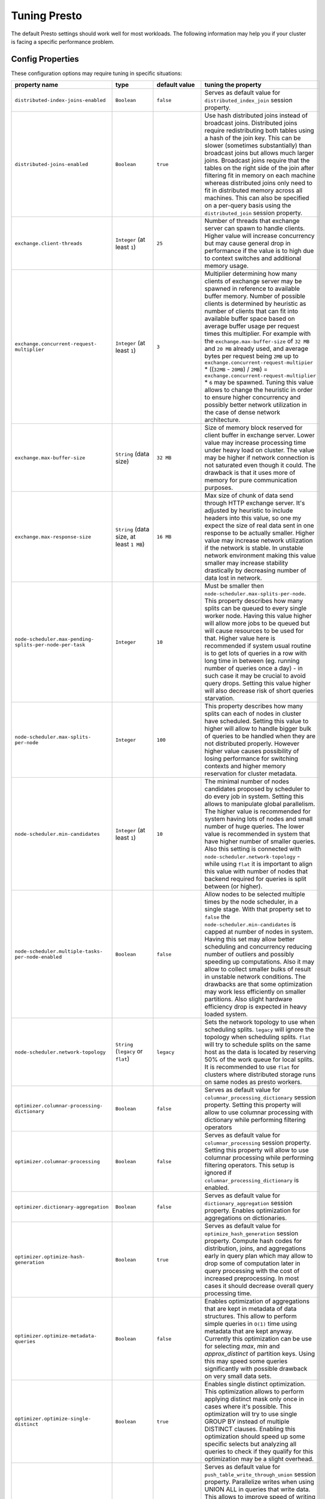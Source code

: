 =============
Tuning Presto
=============

The default Presto settings should work well for most workloads. The following
information may help you if your cluster is facing a specific performance problem.

Config Properties
-----------------

These configuration options may require tuning in specific situations:

+------------------------------------------------------------+------------------------------------------+-----------------------------------------+----------------------------------------------------+
+                       property name                        +                   type                   +              default value              +tuning the property                                 +
+============================================================+==========================================+=========================================+====================================================+
+            ``distributed-index-joins-enabled``             +               ``Boolean``                +                ``false``                +Serves as default value for                         +
+                                                            +                                          +                                         +``distributed_index_join`` session property.        +
+------------------------------------------------------------+------------------------------------------+-----------------------------------------+----------------------------------------------------+
+               ``distributed-joins-enabled``                +               ``Boolean``                +                ``true``                 +Use hash distributed joins instead of broadcast     +
+                                                            +                                          +                                         +joins. Distributed joins require redistributing     +
+                                                            +                                          +                                         +both tables using a hash of the join key. This can  +
+                                                            +                                          +                                         +be slower (sometimes substantially) than broadcast  +
+                                                            +                                          +                                         +joins but allows much larger joins. Broadcast joins +
+                                                            +                                          +                                         +require that the tables on the right side of the    +
+                                                            +                                          +                                         +join after filtering fit in memory on each machine  +
+                                                            +                                          +                                         +whereas distributed joins only need to fit in       +
+                                                            +                                          +                                         +distributed memory across all machines. This can    +
+                                                            +                                          +                                         +also be specified on a per-query basis using the    +
+                                                            +                                          +                                         +``distributed_join`` session property.              +
+------------------------------------------------------------+------------------------------------------+-----------------------------------------+----------------------------------------------------+
+                ``exchange.client-threads``                 +       ``Integer`` (at least ``1``)       +                 ``25``                  +Number of threads that exchange server can spawn to +
+                                                            +                                          +                                         +handle clients. Higher value will increase          +
+                                                            +                                          +                                         +concurrency but may cause general drop in           +
+                                                            +                                          +                                         +performance if the value is to high due to context  +
+                                                            +                                          +                                         +switches and additional memory usage.               +
+------------------------------------------------------------+------------------------------------------+-----------------------------------------+----------------------------------------------------+
+      ``exchange.concurrent-request-`` ``multiplier``       +       ``Integer`` (at least ``1``)       +                  ``3``                  +Multiplier determining how many clients of exchange +
+                                                            +                                          +                                         +server may be spawned in reference to available     +
+                                                            +                                          +                                         +buffer memory. Number of possible clients is        +
+                                                            +                                          +                                         +determined by heuristic as number of clients that   +
+                                                            +                                          +                                         +can fit into available buffer space based on        +
+                                                            +                                          +                                         +average buffer usage per request times this         +
+                                                            +                                          +                                         +multiplier. For example with the                    +
+                                                            +                                          +                                         +``exchange.max-buffer-size`` of ``32 MB`` and ``20  +
+                                                            +                                          +                                         +MB`` already used, and average bytes per request    +
+                                                            +                                          +                                         +being ``2MB`` up to                                 +
+                                                            +                                          +                                         +``exchange.concurrent-request-multipier`` *         +
+                                                            +                                          +                                         +((``32MB`` - ``20MB``) / ``2MB``) =                 +
+                                                            +                                          +                                         +``exchange.concurrent-request-multiplier`` * ``6``  +
+                                                            +                                          +                                         +may be spawned. Tuning this value allows to change  +
+                                                            +                                          +                                         +the heuristic in order to ensure higher concurrency +
+                                                            +                                          +                                         +and possibly better network utilization in the case +
+                                                            +                                          +                                         +of dense network architecture.                      +
+------------------------------------------------------------+------------------------------------------+-----------------------------------------+----------------------------------------------------+
+                ``exchange.max-buffer-size``                +          ``String`` (data size)          +                ``32 MB``                +Size of memory block reserved for client buffer in  +
+                                                            +                                          +                                         +exchange server. Lower value may increase           +
+                                                            +                                          +                                         +processing time under heavy load on cluster. The    +
+                                                            +                                          +                                         +value may be higher if network connection is not    +
+                                                            +                                          +                                         +saturated even though it could. The drawback is     +
+                                                            +                                          +                                         +that it uses more of memory for pure communication  +
+                                                            +                                          +                                         +purposes.                                           +
+------------------------------------------------------------+------------------------------------------+-----------------------------------------+----------------------------------------------------+
+               ``exchange.max-response-size``               +``String`` (data size, at least ``1 MB``) +                ``16 MB``                +Max size of chunk of data send through HTTP         +
+                                                            +                                          +                                         +exchange server. It's adjusted by heuristic to      +
+                                                            +                                          +                                         +include headers into this value, so one my expect   +
+                                                            +                                          +                                         +the size of real data sent in one response to be    +
+                                                            +                                          +                                         +actually smaller. Higher value may increase network +
+                                                            +                                          +                                         +utilization if the network is stable. In unstable   +
+                                                            +                                          +                                         +network environment making this value smaller may   +
+                                                            +                                          +                                         +increase stability drastically by decreasing number +
+                                                            +                                          +                                         +of data lost in network.                            +
+------------------------------------------------------------+------------------------------------------+-----------------------------------------+----------------------------------------------------+
+``node-scheduler.max-pending-`` ``splits-per-node-per-task``+               ``Integer``                +                 ``10``                  +Must be smaller then                                +
+                                                            +                                          +                                         +``node-scheduler.max-splits-per-node``. This        +
+                                                            +                                          +                                         +property describes how many splits can be queued to +
+                                                            +                                          +                                         +every single worker node. Having this value higher  +
+                                                            +                                          +                                         +will allow more jobs to be queued but will cause    +
+                                                            +                                          +                                         +resources to be used for that. Higher value here is +
+                                                            +                                          +                                         +recommended if system usual routine is to get lots  +
+                                                            +                                          +                                         +of queries in a row with long time in between (eg.  +
+                                                            +                                          +                                         +running number of queries once a day) - in such     +
+                                                            +                                          +                                         +case it may be crucial to avoid query drops.        +
+                                                            +                                          +                                         +Setting this value higher will also decrease risk   +
+                                                            +                                          +                                         +of short queries starvation.                        +
+------------------------------------------------------------+------------------------------------------+-----------------------------------------+----------------------------------------------------+
+        ``node-scheduler.max-splits-`` ``per-node``         +               ``Integer``                +                 ``100``                 +This property describes how many splits can each of +
+                                                            +                                          +                                         +nodes in cluster have scheduled. Setting this value +
+                                                            +                                          +                                         +to higher will allow to handle bigger bulk of       +
+                                                            +                                          +                                         +queries to be handled when they are not distributed +
+                                                            +                                          +                                         +properly. However higher value causes possibility   +
+                                                            +                                          +                                         +of losing performance for switching contexts and    +
+                                                            +                                          +                                         +higher memory reservation for cluster metadata.     +
+------------------------------------------------------------+------------------------------------------+-----------------------------------------+----------------------------------------------------+
+             ``node-scheduler.min-candidates``              +       ``Integer`` (at least ``1``)       +                 ``10``                  +The minimal number of nodes candidates proposed by  +
+                                                            +                                          +                                         +scheduler to do every job in system. Setting this   +
+                                                            +                                          +                                         +allows to manipulate global parallelism. The higher +
+                                                            +                                          +                                         +value is recommended for system having lots of      +
+                                                            +                                          +                                         +nodes and small number of huge queries. The lower   +
+                                                            +                                          +                                         +value is recommended in system that have higher     +
+                                                            +                                          +                                         +number of smaller queries. Also this setting is     +
+                                                            +                                          +                                         +connected with ``node-scheduler.network-topology``  +
+                                                            +                                          +                                         +- while using ``flat`` it is important to align     +
+                                                            +                                          +                                         +this value with number of nodes that backend        +
+                                                            +                                          +                                         +required for queries is split between (or higher).  +
+------------------------------------------------------------+------------------------------------------+-----------------------------------------+----------------------------------------------------+
+  ``node-scheduler.multiple-tasks-`` ``per-node-enabled``   +               ``Boolean``                +                ``false``                +Allow nodes to be selected multiple times by the    +
+                                                            +                                          +                                         +node scheduler, in a single stage. With that        +
+                                                            +                                          +                                         +property set to ``false`` the                       +
+                                                            +                                          +                                         +``node-scheduler.min-candidates`` is capped at      +
+                                                            +                                          +                                         +number of nodes in system. Having this set may      +
+                                                            +                                          +                                         +allow better scheduling and concurrency reducing    +
+                                                            +                                          +                                         +number of outliers and possibly speeding up         +
+                                                            +                                          +                                         +computations. Also it may allow to collect smaller  +
+                                                            +                                          +                                         +bulks of result in unstable network conditions. The +
+                                                            +                                          +                                         +drawbacks are that some optimization may work less  +
+                                                            +                                          +                                         +efficiently on smaller partitions. Also slight      +
+                                                            +                                          +                                         +hardware efficiency drop is expected in heavy       +
+                                                            +                                          +                                         +loaded system.                                      +
+------------------------------------------------------------+------------------------------------------+-----------------------------------------+----------------------------------------------------+
+            ``node-scheduler.network-topology``             +   ``String`` (``legacy`` or ``flat``)    +               ``legacy``                +Sets the network topology to use when scheduling    +
+                                                            +                                          +                                         +splits. ``legacy`` will ignore the topology when    +
+                                                            +                                          +                                         +scheduling splits. ``flat`` will try to schedule    +
+                                                            +                                          +                                         +splits on the same host as the data is located by   +
+                                                            +                                          +                                         +reserving 50% of the work queue for local splits.   +
+                                                            +                                          +                                         +It is recommended to use ``flat`` for clusters      +
+                                                            +                                          +                                         +where distributed storage runs on same nodes as     +
+                                                            +                                          +                                         +presto workers.                                     +
+------------------------------------------------------------+------------------------------------------+-----------------------------------------+----------------------------------------------------+
+     ``optimizer.columnar-processing-`` ``dictionary``      +               ``Boolean``                +                ``false``                +Serves as default value for                         +
+                                                            +                                          +                                         +``columnar_processing_dictionary`` session          +
+                                                            +                                          +                                         +property. Setting this property will allow to use   +
+                                                            +                                          +                                         +columnar processing with dictionary while           +
+                                                            +                                          +                                         +performing filtering operators                      +
+------------------------------------------------------------+------------------------------------------+-----------------------------------------+----------------------------------------------------+
+             ``optimizer.columnar-processing``              +               ``Boolean``                +                ``false``                +Serves as default value for ``columnar_processing`` +
+                                                            +                                          +                                         +session property. Setting this property will allow  +
+                                                            +                                          +                                         +to use columnar processing while performing         +
+                                                            +                                          +                                         +filtering operators. This setup is ignored if       +
+                                                            +                                          +                                         +``columnar_processing_dictionary`` is enabled.      +
+------------------------------------------------------------+------------------------------------------+-----------------------------------------+----------------------------------------------------+
+            ``optimizer.dictionary-aggregation``            +               ``Boolean``                +                ``false``                +Serves as default value for                         +
+                                                            +                                          +                                         +``dictionary_aggregation`` session property.        +
+                                                            +                                          +                                         +Enables optimization for aggregations on            +
+                                                            +                                          +                                         +dictionaries.                                       +
+------------------------------------------------------------+------------------------------------------+-----------------------------------------+----------------------------------------------------+
+        ``optimizer.optimize-hash-`` ``generation``         +               ``Boolean``                +                ``true``                 +Serves as default value for                         +
+                                                            +                                          +                                         +``optimize_hash_generation`` session property.      +
+                                                            +                                          +                                         +Compute hash codes for distribution, joins, and     +
+                                                            +                                          +                                         +aggregations early in query plan which may allow to +
+                                                            +                                          +                                         +drop some of computation later in query processing  +
+                                                            +                                          +                                         +with the cost of increased preprocessing. In most   +
+                                                            +                                          +                                         +cases it should decrease overall query processing   +
+                                                            +                                          +                                         +time.                                               +
+------------------------------------------------------------+------------------------------------------+-----------------------------------------+----------------------------------------------------+
+        ``optimizer.optimize-metadata-`` ``queries``        +               ``Boolean``                +                ``false``                +Enables optimization of aggregations that are kept  +
+                                                            +                                          +                                         +in metadata of data structures. This allow to       +
+                                                            +                                          +                                         +perform simple queries in ``O(1)`` time using       +
+                                                            +                                          +                                         +metadata that are kept anyway. Currently this       +
+                                                            +                                          +                                         +optimization can be use for selecting `max`, `min`  +
+                                                            +                                          +                                         +and `approx_distinct` of partition keys. Using this +
+                                                            +                                          +                                         +may speed some queries significantly with possible  +
+                                                            +                                          +                                         +drawback on very small data sets.                   +
+------------------------------------------------------------+------------------------------------------+-----------------------------------------+----------------------------------------------------+
+        ``optimizer.optimize-single-`` ``distinct``         +               ``Boolean``                +                ``true``                 +Enables single distinct optimization. This          +
+                                                            +                                          +                                         +optimization allows to perform applying distinct    +
+                                                            +                                          +                                         +mask only once in cases where it's possible. This   +
+                                                            +                                          +                                         +optimization will try to use single GROUP BY        +
+                                                            +                                          +                                         +instead of multiple DISTINCT clauses. Enabling this +
+                                                            +                                          +                                         +optimization should speed up some specific selects  +
+                                                            +                                          +                                         +but analyzing all queries to check if they qualify  +
+                                                            +                                          +                                         +for this optimization may be a slight overhead.     +
+------------------------------------------------------------+------------------------------------------+-----------------------------------------+----------------------------------------------------+
+     ``optimizer.push-table-write-`` ``through-union``      +               ``Boolean``                +                ``true``                 +Serves as default value for                         +
+                                                            +                                          +                                         +``push_table_write_through_union`` session          +
+                                                            +                                          +                                         +property. Parallelize writes when using UNION ALL   +
+                                                            +                                          +                                         +in queries that write data. This allows to improve  +
+                                                            +                                          +                                         +speed of writing output tables in UNION ALL clause  +
+                                                            +                                          +                                         +by making use of the fact, that UNION ALL outputs   +
+                                                            +                                          +                                         +do not require additional synchronization when      +
+                                                            +                                          +                                         +collecting results. Enabling this optimization can  +
+                                                            +                                          +                                         +improve UNION ALL speed when write speed is not yet +
+                                                            +                                          +                                         +saturated. However it's may slow down queries in    +
+                                                            +                                          +                                         +already heavy loaded system.                        +
+------------------------------------------------------------+------------------------------------------+-----------------------------------------+----------------------------------------------------+
+      ``optimizer.use-intermediate-`` ``aggregations``      +               ``Boolean``                +                ``false``                +Serves as default value for                         +
+                                                            +                                          +                                         +``task_intermediate_aggregation`` session property. +
+                                                            +                                          +                                         +Setting this property allows to reduce amount of    +
+                                                            +                                          +                                         +data sent over the network for grouped aggregation  +
+                                                            +                                          +                                         +queries. This has side effect of possibly lower     +
+                                                            +                                          +                                         +parallelism as well as bigger chunks of data to     +
+                                                            +                                          +                                         +perform. Also some grouping functions may have      +
+                                                            +                                          +                                         +higher overall time when splitting aggregation      +
+                                                            +                                          +                                         +between nodes.                                      +
+------------------------------------------------------------+------------------------------------------+-----------------------------------------+----------------------------------------------------+
+                 ``query.execution-policy``                 +``String`` (``all-at-once`` or ``phased``)+             ``all-at-once``             +Serves as default value for ``execution_policy``    +
+                                                            +                                          +                                         +session property. Setting this value to ``phased``  +
+                                                            +                                          +                                         +will allow query scheduler to split a single query  +
+                                                            +                                          +                                         +execution between different time slots. This will   +
+                                                            +                                          +                                         +allow to switch context more often and possibly     +
+                                                            +                                          +                                         +stage the partially executed query in order to      +
+                                                            +                                          +                                         +increase robustness. Average time of executing      +
+                                                            +                                          +                                         +query may slightly increase after setting this to   +
+                                                            +                                          +                                         +``phased`` due to context switching and more        +
+                                                            +                                          +                                         +complex scheduling algorithm but drop in variation  +
+                                                            +                                          +                                         +of query execution time is expected.                +
+------------------------------------------------------------+------------------------------------------+-----------------------------------------+----------------------------------------------------+
+             ``query.initial-hash-partitions``              +               ``Integer``                +                  ``8``                  +Serves as default value for                         +
+                                                            +                                          +                                         +``hash_partition_count`` session property. This     +
+                                                            +                                          +                                         +value is used to determine how many nodes may share +
+                                                            +                                          +                                         +the same query when partitioning system is set to   +
+                                                            +                                          +                                         +``FIXED``. Manipulating this value will allow to    +
+                                                            +                                          +                                         +distribute work between nodes properly. Value lower +
+                                                            +                                          +                                         +then number of presto nodes may lower the           +
+                                                            +                                          +                                         +utilization of cluster in low traffic environment.  +
+                                                            +                                          +                                         +Setting the number to to high value will cause      +
+                                                            +                                          +                                         +assigning multiple partitions of same query to one  +
+                                                            +                                          +                                         +node or ignoring the setting - in some              +
+                                                            +                                          +                                         +configurations the value is internally capped at    +
+                                                            +                                          +                                         +number of available worker nodes.                   +
+------------------------------------------------------------+------------------------------------------+-----------------------------------------+----------------------------------------------------+
+             ``query.low-memory-killer.delay``              +  ``String`` (duration, at least ``5s``)  +                 ``5 m``                 +Delay between cluster running low on memory and     +
+                                                            +                                          +                                         +invoking killer. When this value is low, there will +
+                                                            +                                          +                                         +be instant reaction for running out of memory on    +
+                                                            +                                          +                                         +cluster. This may cause more queries to fail fast   +
+                                                            +                                          +                                         +but it will be less often that query will fail in   +
+                                                            +                                          +                                         +unexpected way.                                     +
+------------------------------------------------------------+------------------------------------------+-----------------------------------------+----------------------------------------------------+
+            ``query.low-memory-killer.enabled``             +               ``Boolean``                +                ``false``                +This property controls if there should be killer of +
+                                                            +                                          +                                         +query triggered when cluster is running out of      +
+                                                            +                                          +                                         +memory. The strategy of the killer is to drop       +
+                                                            +                                          +                                         +largest queries first so enabling this option may   +
+                                                            +                                          +                                         +cause problem with executing large queries in       +
+                                                            +                                          +                                         +highly loaded cluster but should increase stability +
+                                                            +                                          +                                         +of smaller queries.                                 +
+------------------------------------------------------------+------------------------------------------+-----------------------------------------+----------------------------------------------------+
+         ``query.manager-executor-`` ``pool-size``          +       ``Integer`` (at least ``1``)       +                  ``5``                  +Size of thread pool used for garbage collecting     +
+                                                            +                                          +                                         +after queries. Threads from this pool are used to   +
+                                                            +                                          +                                         +free resources from canceled queries, enforcing     +
+                                                            +                                          +                                         +memory limits, queries timeouts etc. Higher number  +
+                                                            +                                          +                                         +of threads will allow to manage memory more         +
+                                                            +                                          +                                         +efficiently, so it may be increased to avoid out of +
+                                                            +                                          +                                         +memory exceptions in some scenarios. On the other   +
+                                                            +                                          +                                         +hand higher value here may increase CPU usage for   +
+                                                            +                                          +                                         +garbage collecting and use additional constant      +
+                                                            +                                          +                                         +memory even if there is nothing to do for all of    +
+                                                            +                                          +                                         +the threads.                                        +
+------------------------------------------------------------+------------------------------------------+-----------------------------------------+----------------------------------------------------+
+                     ``query.max-age``                      +          ``String`` (duration)           +                ``15 m``                 +This property describes time after which the query  +
+                                                            +                                          +                                         +metadata may be removed from server. If value is    +
+                                                            +                                          +                                         +low, it's possible that client will not be able to  +
+                                                            +                                          +                                         +receive information about query completion. The     +
+                                                            +                                          +                                         +value describes minimum time that must pass to      +
+                                                            +                                          +                                         +remove query (after it's considered completed) but  +
+                                                            +                                          +                                         +if there is space available in history queue the    +
+                                                            +                                          +                                         +query data will be kept longer. The size of history +
+                                                            +                                          +                                         +queue is defined by ``query.max-history`` property  +
+                                                            +                                          +                                         +(``100`` by default).                               +
+------------------------------------------------------------+------------------------------------------+-----------------------------------------+----------------------------------------------------+
+              ``query.max-concurrent-queries``              +       ``Integer`` (at least ``1``)       +                ``1000``                 +**Deprecated** Describes how many queries be        +
+                                                            +                                          +                                         +processed simultaneously in single cluster node. It +
+                                                            +                                          +                                         +shouldn't be used in new configuration, the         +
+                                                            +                                          +                                         +``query.queue-config-file`` can be used instead.    +
+------------------------------------------------------------+------------------------------------------+-----------------------------------------+----------------------------------------------------+
+               ``query.max-memory-per-node``                +          ``String`` (data size)          +                ``1 GB``                 +The purpose of that is same as of                   +
+                                                            +                                          +                                         +``query.max-memory`` but the memory is not counted  +
+                                                            +                                          +                                         +cluster-wise but node-wise instead.                 +
+------------------------------------------------------------+------------------------------------------+-----------------------------------------+----------------------------------------------------+
+                    ``query.max-memory``                    +          ``String`` (data size)          +                ``20 GB``                +Serves as default value for ``query_max_memory``    +
+                                                            +                                          +                                         +session property. This property also describes      +
+                                                            +                                          +                                         +strict limit of total memory allocated around the   +
+                                                            +                                          +                                         +cluster that may be used to process single query.   +
+                                                            +                                          +                                         +The query is dropped if the limit is reached unless +
+                                                            +                                          +                                         +session want to prevent that by setting session     +
+                                                            +                                          +                                         +property ``resource_overcommit``. The session may   +
+                                                            +                                          +                                         +also want to decrease system pressure, so it's      +
+                                                            +                                          +                                         +possible to decrease query memory limit for session +
+                                                            +                                          +                                         +by setting ``query_max_memory`` to smaller value.   +
+                                                            +                                          +                                         +Setting ``query_max_memory`` to higher value then   +
+                                                            +                                          +                                         +``query.max-memory`` will not have any effect. This +
+                                                            +                                          +                                         +property may be used to ensure that single query    +
+                                                            +                                          +                                         +cannot use all resources in cluster. The value      +
+                                                            +                                          +                                         +should be set to be higher than what typical        +
+                                                            +                                          +                                         +expected query in system will need - that way       +
+                                                            +                                          +                                         +system will be resistant to SQL bugs that would     +
+                                                            +                                          +                                         +cause large unwanted computation. Also if rare      +
+                                                            +                                          +                                         +queries will require more memory, then the          +
+                                                            +                                          +                                         +``resource_overcommit`` session property may be     +
+                                                            +                                          +                                         +used to break the limit. It is important to set     +
+                                                            +                                          +                                         +this value to higher then default when presto runs  +
+                                                            +                                          +                                         +complex queries on large datasets.                  +
+------------------------------------------------------------+------------------------------------------+-----------------------------------------+----------------------------------------------------+
+                ``query.max-queued-queries``                +       ``Integer`` (at least ``1``)       +                ``5000``                 +**Deprecated** Describes how many queries may wait  +
+                                                            +                                          +                                         +in worker queue. If the limit is reached master     +
+                                                            +                                          +                                         +server will consider worker blocked and will not    +
+                                                            +                                          +                                         +push more tasks to him. Setting this value high may +
+                                                            +                                          +                                         +allow to order a lot of queries at once with the    +
+                                                            +                                          +                                         +cost of additional memory needed to keep            +
+                                                            +                                          +                                         +informations about tasks to process. Lowering this  +
+                                                            +                                          +                                         +value will decrease system capacity but will allow  +
+                                                            +                                          +                                         +to utilize memore for real processing of date       +
+                                                            +                                          +                                         +instead of queuing. It shouldn't be used in new     +
+                                                            +                                          +                                         +configuration, the ``query.queue-config-file`` can  +
+                                                            +                                          +                                         +be used instead.                                    +
+------------------------------------------------------------+------------------------------------------+-----------------------------------------+----------------------------------------------------+
+                   ``query.max-run-time``                   +          ``String`` (duration)           +                ``100 d``                +Used as default for session property                +
+                                                            +                                          +                                         +``query_max_run_time``. If the presto works in      +
+                                                            +                                          +                                         +environment where there are mostly very long        +
+                                                            +                                          +                                         +queries (over 100 days) than it may be a good idea  +
+                                                            +                                          +                                         +to increase this value to avoid dropping clients    +
+                                                            +                                          +                                         +that didn't set their session property correctly.   +
+                                                            +                                          +                                         +On the other hand in the presto works in            +
+                                                            +                                          +                                         +environment where they are only very short queries  +
+                                                            +                                          +                                         +this value set to small value may be used to detect +
+                                                            +                                          +                                         +user errors in queries. It may also be decreased in +
+                                                            +                                          +                                         +poor presto cluster configuration with mostly short +
+                                                            +                                          +                                         +queries to increase garbage collection efficiency   +
+                                                            +                                          +                                         +and by that lowering memory usage in cluster.       +
+------------------------------------------------------------+------------------------------------------+-----------------------------------------+----------------------------------------------------+
+                ``query.queue-config-file``                 +                ``String``                +                                         +This property may be defined to provide patch to    +
+                                                            +                                          +                                         +queue config file. This is new way of providing     +
+                                                            +                                          +                                         +such informations as                                +
+                                                            +                                          +                                         +``query.max-concurrent-queries`` and                +
+                                                            +                                          +                                         +``query.max-queued-queries``. The file should       +
+                                                            +                                          +                                         +contain JSON configuration described in :ref:`Queue +
+                                                            +                                          +                                         +configuration<Queue-configuration>`.                +
+------------------------------------------------------------+------------------------------------------+-----------------------------------------+----------------------------------------------------+
+      ``query.remote-task.max-`` ``callback-threads``       +       ``Integer`` (at least ``1``)       +                ``1000``                 +This value describe max size of thread pool used to +
+                                                            +                                          +                                         +handle HTTP requests responses for task in cluster. +
+                                                            +                                          +                                         +Higher value will cause more of resources to be     +
+                                                            +                                          +                                         +used for handling HTTP communication itself though  +
+                                                            +                                          +                                         +increasing this value may improve response time     +
+                                                            +                                          +                                         +when presto is distributed across many hosts or     +
+                                                            +                                          +                                         +there is a lot of small queries going on in the     +
+                                                            +                                          +                                         +system.                                             +
+------------------------------------------------------------+------------------------------------------+-----------------------------------------+----------------------------------------------------+
+       ``query.remote-task.min-error-`` ``duration``        +  ``String`` (duration, at least ``1s``)  +                 ``2 m``                 +The minimal time that HTTP worker must be           +
+                                                            +                                          +                                         +unavailable for server to drop the connection.      +
+                                                            +                                          +                                         +Higher value may be recommended in unstable         +
+                                                            +                                          +                                         +connection conditions. This value is only a bottom  +
+                                                            +                                          +                                         +line so there is no guarantee that node will be     +
+                                                            +                                          +                                         +considered dead after such amount of time. In order +
+                                                            +                                          +                                         +to consider node dead the defined time must pass    +
+                                                            +                                          +                                         +between two failed attempts of HTTP communication,  +
+                                                            +                                          +                                         +with no successful communication in between.        +
+------------------------------------------------------------+------------------------------------------+-----------------------------------------+----------------------------------------------------+
+            ``query.schedule-split-batch-size``             +       ``Integer`` (at least ``1``)       +                ``1000``                 +The size of single data chunk expressed in rows     +
+                                                            +                                          +                                         +that will be processed as single split. Higher      +
+                                                            +                                          +                                         +value may be used if system works in reliable       +
+                                                            +                                          +                                         +environment and there the responsiveness is less    +
+                                                            +                                          +                                         +important then average answer time. Decreasing this +
+                                                            +                                          +                                         +value may have a positive effect if there are lots  +
+                                                            +                                          +                                         +of nodes in system and calculations are relatively  +
+                                                            +                                          +                                         +heavy for each of rows. Other scenario may be if    +
+                                                            +                                          +                                         +there are many nodes with poor stability - lowering +
+                                                            +                                          +                                         +this number will allow to react faster and for that +
+                                                            +                                          +                                         +reason the lost computation time will be            +
+                                                            +                                          +                                         +potentially lower.                                  +
+------------------------------------------------------------+------------------------------------------+-----------------------------------------+----------------------------------------------------+
+                  ``redistribute-writes``                   +               ``Boolean``                +                ``true``                 +Force parallel distributed writes. Serves as        +
+                                                            +                                          +                                         +default value for ``redistribute_writes`` session   +
+                                                            +                                          +                                         +property. Setting this property will cause write    +
+                                                            +                                          +                                         +operator to be distributed between nodes. This      +
+                                                            +                                          +                                         +allows to utilize distributed storage backend       +
+                                                            +                                          +                                         +especially in case of small number of huge queries. +
+------------------------------------------------------------+------------------------------------------+-----------------------------------------+----------------------------------------------------+
+         ``resources.reserved-system-`` ``memory``          +          ``String`` (data size)          +      ``JVM max memory`` * ``0.4``       +Amount of memory set up as allocation limit for     +
+                                                            +                                          +                                         +single presto node. Reaching this limit will cause  +
+                                                            +                                          +                                         +operations to start dropping on server. Higher      +
+                                                            +                                          +                                         +value may increase server stability but may cause   +
+                                                            +                                          +                                         +problems if physical server is used for other       +
+                                                            +                                          +                                         +purposes as well. In some configurations it may     +
+                                                            +                                          +                                         +even cause presto to be shut down by host if to     +
+                                                            +                                          +                                         +much memory will be allocated.                      +
+------------------------------------------------------------+------------------------------------------+-----------------------------------------+----------------------------------------------------+
+                  ``sink.max-buffer-size``                  +          ``String`` (data size)          +                ``32 MB``                +Buffer size for IO writes while collecting pipeline +
+                                                            +                                          +                                         +results. Higher value may increase speed of IO      +
+                                                            +                                          +                                         +operations with the cost of additional memory. Also +
+                                                            +                                          +                                         +higher value may increase number of data lost when  +
+                                                            +                                          +                                         +presto node will fail effectively slowing down IO   +
+                                                            +                                          +                                         +in unstable environment.                            +
+------------------------------------------------------------+------------------------------------------+-----------------------------------------+----------------------------------------------------+
+                ``task.default-concurrency``                +               ``Integer``                +                  ``1``                  +Default local concurrency for parallel operators.   +
+                                                            +                                          +                                         +Serves as default value for                         +
+                                                            +                                          +                                         +``task_hash_build_concurrency`` and                 +
+                                                            +                                          +                                         +``task_aggregation_concurrency``. It is also a      +
+                                                            +                                          +                                         +default value of ``task.join-concurrency``          +
+                                                            +                                          +                                         +property. Increasing this value is strongly         +
+                                                            +                                          +                                         +recommended when any of CPU, IO or memory is not    +
+                                                            +                                          +                                         +saturated on regular basis. In this scenario it     +
+                                                            +                                          +                                         +will allow queries to utilize as many resources as  +
+                                                            +                                          +                                         +possible. Setting this value to high will cause     +
+                                                            +                                          +                                         +queries to slow down. It may happen even if none of +
+                                                            +                                          +                                         +resources is saturated as there are cases in which  +
+                                                            +                                          +                                         +increasing parallelism is not possible due to       +
+                                                            +                                          +                                         +algorithms limitations.                             +
+------------------------------------------------------------+------------------------------------------+-----------------------------------------+----------------------------------------------------+
+               ``task.http-response-threads``               +               ``Integer``                +                 ``100``                 +Max number of threads that may be created to handle +
+                                                            +                                          +                                         +http responses. Threads are created on demand and   +
+                                                            +                                          +                                         +they ends when there is no response to be sent.     +
+                                                            +                                          +                                         +That means that there is no overhead if there is    +
+                                                            +                                          +                                         +only a small number of request handled by system    +
+                                                            +                                          +                                         +even if this value is big. On the other hand        +
+                                                            +                                          +                                         +increasing this value may increase utilization of   +
+                                                            +                                          +                                         +CPU in multicore environment (with the cost of      +
+                                                            +                                          +                                         +memory usage). Also in systems having a lot of      +
+                                                            +                                          +                                         +requests, the response time distribution may be     +
+                                                            +                                          +                                         +manipulated using this property. Higher value may   +
+                                                            +                                          +                                         +be used to avoid outliers adding the cost of        +
+                                                            +                                          +                                         +increased average response time.                    +
+------------------------------------------------------------+------------------------------------------+-----------------------------------------+----------------------------------------------------+
+               ``task.http-timeout-threads``                +               ``Integer``                +                  ``3``                  +Number of threads spawned for handling timeouts of  +
+                                                            +                                          +                                         +http requests. Presto server sends update of query  +
+                                                            +                                          +                                         +status whenever it is different then the one that   +
+                                                            +                                          +                                         +client knows about. However in order to ensure      +
+                                                            +                                          +                                         +client that connection is still alive, server sends +
+                                                            +                                          +                                         +this data after delay declared internally in HTTP   +
+                                                            +                                          +                                         +headers (by default ``200 ms``). This property      +
+                                                            +                                          +                                         +tells how many threads are designated to handle     +
+                                                            +                                          +                                         +this delay. If the property turn out to low it's    +
+                                                            +                                          +                                         +possible that the update time will increase even    +
+                                                            +                                          +                                         +significantly when comparing to requested value     +
+                                                            +                                          +                                         +(``200ms``). Increasing this value may solve the    +
+                                                            +                                          +                                         +problem, but it generate a cost of additional       +
+                                                            +                                          +                                         +memory even if threads are not used all the time.   +
+                                                            +                                          +                                         +If there is no problem with updating status of      +
+                                                            +                                          +                                         +query this value should not be manipulated.         +
+------------------------------------------------------------+------------------------------------------+-----------------------------------------+----------------------------------------------------+
+               ``task.info-refresh-max-wait``               +          ``String`` (duration)           +               ``200 ms``                +Controls staleness of task information which is     +
+                                                            +                                          +                                         +used in scheduling. Increasing this value can       +
+                                                            +                                          +                                         +reduce coordinator CPU load but may result in       +
+                                                            +                                          +                                         +suboptimal split scheduling.                        +
+------------------------------------------------------------+------------------------------------------+-----------------------------------------+----------------------------------------------------+
+                 ``task.join-concurrency``                  +               ``Integer``                +``task.default-`` ``concurrency`` (``1``)+Servers as default value for session property:      +
+                                                            +                                          +                                         +``task_join_concurrency``. Describes local          +
+                                                            +                                          +                                         +concurrency for join operators. This value may be   +
+                                                            +                                          +                                         +increased to perform join on worker using more then +
+                                                            +                                          +                                         +one thread. This will increase CPU utilization with +
+                                                            +                                          +                                         +the cost of increased memory usage.                 +
+------------------------------------------------------------+------------------------------------------+-----------------------------------------+----------------------------------------------------+
+                 ``task.max-index-memory``                  +          ``String`` (data size)          +                ``64 MB``                +Max size of index cache in memory used for index    +
+                                                            +                                          +                                         +based joins. Increasing this value allows to use    +
+                                                            +                                          +                                         +more memory for such queries which may improve time +
+                                                            +                                          +                                         +of huge table joins.                                +
+------------------------------------------------------------+------------------------------------------+-----------------------------------------+----------------------------------------------------+
+        ``task.max-partial-aggregation-`` ``memory``        +          ``String`` (data size)          +                ``16 MB``                +Max size of partial aggregation result (if it is    +
+                                                            +                                          +                                         +splitable). Increasing this value will decrease     +
+                                                            +                                          +                                         +fragmentation of result which may improve general   +
+                                                            +                                          +                                         +times and CPU utilization with the cost of          +
+                                                            +                                          +                                         +additional memory usage. Also high value of this    +
+                                                            +                                          +                                         +property may cause drop in performance in unstable  +
+                                                            +                                          +                                         +cluster conditions.                                 +
+------------------------------------------------------------+------------------------------------------+-----------------------------------------+----------------------------------------------------+
+                ``task.max-worker-threads``                 +               ``Integer``                +          ``Node CPUs`` * ``4``          +Sets the number of threads used by workers to       +
+                                                            +                                          +                                         +process splits. Increasing this number can improve  +
+                                                            +                                          +                                         +throughput if worker CPU utilization is low but     +
+                                                            +                                          +                                         +will cause increased heap space usage.              +
+------------------------------------------------------------+------------------------------------------+-----------------------------------------+----------------------------------------------------+
+                    ``task.min-drivers``                    +               ``Integer``                +``task.max-`` ``worker-threads`` * ``2`` +This describes how many drivers are kept on worker  +
+                                                            +                                          +                                         +any time (if there is anything to do). The smaller  +
+                                                            +                                          +                                         +value may cause better responsiveness for new task  +
+                                                            +                                          +                                         +but possibly decreases CPU utilization. Higher      +
+                                                            +                                          +                                         +value makes context switching faster with the cost  +
+                                                            +                                          +                                         +of additional memory. The general rules of managing +
+                                                            +                                          +                                         +drivers is that if there is possibility of          +
+                                                            +                                          +                                         +assigning a split to driver it is assigned if:      +
+                                                            +                                          +                                         +there are less then ``3`` drivers assigned to given +
+                                                            +                                          +                                         +task OR there is less drivers on worker then        +
+                                                            +                                          +                                         +``task.min-drivers`` OR the task has been enqueued  +
+                                                            +                                          +                                         +with ``force start`` property.                      +
+------------------------------------------------------------+------------------------------------------+-----------------------------------------+----------------------------------------------------+
+        ``task.operator-pre-allocated-`` ``memory``         +          ``String`` (data size)          +                ``16 MB``                +Memory preallocated for each driver in query        +
+                                                            +                                          +                                         +execution. Increasing this value may cause less     +
+                                                            +                                          +                                         +efficient memory usage but allows to fail fast in   +
+                                                            +                                          +                                         +low memory environment more frequently.             +
+------------------------------------------------------------+------------------------------------------+-----------------------------------------+----------------------------------------------------+
+                ``task.share-index-loading``                +               ``Boolean``                +                ``false``                +It allows to control whether index lookups join has +
+                                                            +                                          +                                         +index shared within a task. This enables the        +
+                                                            +                                          +                                         +possibility of optimizing for index cache hits or   +
+                                                            +                                          +                                         +for more CPU parallelism depending on the property  +
+                                                            +                                          +                                         +value. Serves as default for                        +
+                                                            +                                          +                                         +``task_share_index_loading`` session property.      +
+------------------------------------------------------------+------------------------------------------+-----------------------------------------+----------------------------------------------------+
+                   ``task.writer-count``                    +               ``Integer``                +                  ``1``                  +Describes how many parallel writers may try to      +
+                                                            +                                          +                                         +access I/O while executing queries in session.      +
+                                                            +                                          +                                         +Serves as default for session property              +
+                                                            +                                          +                                         +``task_writer_count``. Setting this value to higher +
+                                                            +                                          +                                         +than default may increase write speed especially    +
+                                                            +                                          +                                         +when query is NOT IO bounded and could use of more  +
+                                                            +                                          +                                         +CPU cores for parallel writes. However in many      +
+                                                            +                                          +                                         +cases increasing this value will visibly increase   +
+                                                            +                                          +                                         +computation time while writing.                     +
+------------------------------------------------------------+------------------------------------------+-----------------------------------------+----------------------------------------------------+


Session properties
------------------

+-------------------------------------+------------------------------------------+--------------------------------------------------------+------------------------------------------------------------+
+            property name            +                   type                   +                     default value                      +short description                                           +
+=====================================+==========================================+========================================================+============================================================+
+ ``columnar_processing_dictionary``  +               ``Boolean``                +``optimizer.columnar-processing-dictionary`` (``false``)+See ``optimizer.columnar-processing-dictionary``.           +
+-------------------------------------+------------------------------------------+--------------------------------------------------------+------------------------------------------------------------+
+       ``columnar_processing``       +               ``Boolean``                +     ``optimizer.columnar-processing`` (``false``)      +See ``optimizer.columnar-processing``.                      +
+-------------------------------------+------------------------------------------+--------------------------------------------------------+------------------------------------------------------------+
+     ``dictionary_aggregation``      +               ``Boolean``                +    ``optimizer.dictionary-aggregation`` (``false``)    +See ``optimizer.dictionary-aggregation``.                   +
+-------------------------------------+------------------------------------------+--------------------------------------------------------+------------------------------------------------------------+
+        ``execution_policy``         +``String`` (``all-at-once`` or ``phased``)+      ``query.execution-policy`` (``all-at-once``)      +See ``query.execution-policy``.                             +
+-------------------------------------+------------------------------------------+--------------------------------------------------------+------------------------------------------------------------+
+      ``hash_partition_count``       +               ``Integer``                +       ``query.initial-hash-partitions`` (``8``)        +See ``query.initial-hash-partitions``.                      +
+-------------------------------------+------------------------------------------+--------------------------------------------------------+------------------------------------------------------------+
+    ``optimize_hash_generation``     +               ``Boolean``                +   ``optimizer.optimize-hash-generation`` (``true``)    +See ``optimizer.optimize-hash-generation``                  +
+-------------------------------------+------------------------------------------+--------------------------------------------------------+------------------------------------------------------------+
+       ``orc_max_buffer_size``       +          ``String`` (data size)          +        ``hive.orc.max-buffer-size`` (``8 MB``)         +See ``hive.orc.max-buffer-size``.                           +
+-------------------------------------+------------------------------------------+--------------------------------------------------------+------------------------------------------------------------+
+     ``orc_max_merge_distance``      +          ``String`` (data size)          +       ``hive.orc.max-merge-distance`` (``1 MB``)       +See ``hive.orc.max-merge-distance``.                        +
+-------------------------------------+------------------------------------------+--------------------------------------------------------+------------------------------------------------------------+
+     ``orc_stream_buffer_size``      +          ``String`` (data size)          +        ``hive.orc.max-buffer-size`` (``8 MB``)         +See ``hive.orc.max-buffer-size``.                           +
+-------------------------------------+------------------------------------------+--------------------------------------------------------+------------------------------------------------------------+
+``plan_with_table_node_partitioning``+               ``Boolean``                +                        ``true``                        +**Experimental.** Adapt plan to use backend partitioning.   +
+                                     +                                          +                                                        +By setting this property you allow to use partitioning      +
+                                     +                                          +                                                        +provided by table layout itself while collecting required   +
+                                     +                                          +                                                        +data. This may allow to utilize optimization of table       +
+                                     +                                          +                                                        +layout provided by specific connector. In particular, when  +
+                                     +                                          +                                                        +this is set presto will try to partition data for workers   +
+                                     +                                          +                                                        +in a way that each workers gets a chunk of data that comes  +
+                                     +                                          +                                                        +from one backend partition. It can be particularly useful   +
+                                     +                                          +                                                        +due to the I/O distribution optimization in table           +
+                                     +                                          +                                                        +partitioning. Note that this property may only be utilized  +
+                                     +                                          +                                                        +if given projection uses all columns used for table         +
+                                     +                                          +                                                        +partitioning inside connector.                              +
+-------------------------------------+------------------------------------------+--------------------------------------------------------+------------------------------------------------------------+
+   ``prefer_streaming_operators``    +               ``Boolean``                +                       ``false``                        +Prefer source table layouts that produce streaming          +
+                                     +                                          +                                                        +operators. Setting this property will allow workers not to  +
+                                     +                                          +                                                        +wait for chunks of data to start processing them while      +
+                                     +                                          +                                                        +scanning tables. This may cause faster processing with      +
+                                     +                                          +                                                        +lower latency and downtime but some operators may do things +
+                                     +                                          +                                                        +more efficiently when working with chunks of data.          +
+-------------------------------------+------------------------------------------+--------------------------------------------------------+------------------------------------------------------------+
+ ``push_table_write_through_union``  +               ``Boolean``                +``optimizer.push-table-write-through-union`` (``true``) +See ``optimizer.push-table-writethrough-union``.            +
+-------------------------------------+------------------------------------------+--------------------------------------------------------+------------------------------------------------------------+
+        ``query_max_memory``         +          ``String`` (data size)          +            ``query.max-memory`` (``20 GB``)            +This property can be use to be nice to the cluster for      +
+                                     +                                          +                                                        +example when our query is not as important then the usual   +
+                                     +                                          +                                                        +cluster routines. Setting this value to smaller then server +
+                                     +                                          +                                                        +property ``query.max-memory`` will cause server to drop     +
+                                     +                                          +                                                        +session query if it will require more then                  +
+                                     +                                          +                                                        +``query_max_memory`` memory instead of                      +
+                                     +                                          +                                                        +``query.max-memory``. On the other hand setting this value  +
+                                     +                                          +                                                        +to higher then ``query.max-memory`` will not have effect at +
+                                     +                                          +                                                        +all.                                                        +
+-------------------------------------+------------------------------------------+--------------------------------------------------------+------------------------------------------------------------+
+       ``query_max_run_time``        +          ``String`` (duration)           +           ``query.max-run-time`` (``100 d``)           +The default value of this is defined by server. If expected +
+                                     +                                          +                                                        +query processing time is higher then property               +
+                                     +                                          +                                                        +``query.max-run-time`` it's crucial to set this session     +
+                                     +                                          +                                                        +property - otherwise there is a risk of dropping all result +
+                                     +                                          +                                                        +of long processing after ``query.max-run-time`` ends.       +
+                                     +                                          +                                                        +Session may also set this value to lower than               +
+                                     +                                          +                                                        +``query.max-run-time`` in order to crosscheck for bugs in   +
+                                     +                                          +                                                        +queries. In may be particularly use full when setting up    +
+                                     +                                          +                                                        +session with very large number of queries each of which     +
+                                     +                                          +                                                        +should take very short time in order to be able to end all  +
+                                     +                                          +                                                        +of queries in acceptable time. Even in this scenario it's   +
+                                     +                                          +                                                        +crucial though, to set this value to much higher value than +
+                                     +                                          +                                                        +average query time to avoid problems with outliers (some    +
+                                     +                                          +                                                        +queries may randomly take much longer then other due to     +
+                                     +                                          +                                                        +cluster load and many other circumstances).                 +
+-------------------------------------+------------------------------------------+--------------------------------------------------------+------------------------------------------------------------+
+       ``resource_overcommit``       +               ``Boolean``                +                       ``false``                        +Use resources which are not guaranteed to be available to   +
+                                     +                                          +                                                        +the query. By setting this property you allow to exceed     +
+                                     +                                          +                                                        +limits of memory available per query processing and         +
+                                     +                                          +                                                        +session. This may cause resources to be used more           +
+                                     +                                          +                                                        +efficiently allowing to but may cause some indeterministic  +
+                                     +                                          +                                                        +query drops due to lacking memory on machine. perform more  +
+                                     +                                          +                                                        +demanding queries                                           +
+-------------------------------------+------------------------------------------+--------------------------------------------------------+------------------------------------------------------------+
+  ``task_aggregation_concurrency``   +               ``Integer``                +          ``task.default-concurrency`` (``1``)          +**Experimental.** Default number of local parallel          +
+                                     +                                          +                                                        +aggregation jobs per worker. Same as                        +
+                                     +                                          +                                                        +``task_join_concurrency`` but it is used for aggregation.   +
+-------------------------------------+------------------------------------------+--------------------------------------------------------+------------------------------------------------------------+
+   ``task_hash_build_concurrency``   +               ``Integer``                +          ``task.default-concurrency`` (``1``)          +**Experimental.** Default number of local parallel hash     +
+                                     +                                          +                                                        +build jobs per worker. Same as ``task_join_concurrency``    +
+                                     +                                          +                                                        +but it is used for building hashes. The value is always     +
+                                     +                                          +                                                        +rounded down to the power of 2 so it's recommended to use   +
+                                     +                                          +                                                        +such value in order to avoid unexpected behavior.           +
+-------------------------------------+------------------------------------------+--------------------------------------------------------+------------------------------------------------------------+
+  ``task_intermediate_aggregation``  +               ``Boolean``                +``optimizer.use-intermediate-aggregations`` (``false``) +See ``optimizer.use-intermediate-aggregations``.            +
+-------------------------------------+------------------------------------------+--------------------------------------------------------+------------------------------------------------------------+
+      ``task_join_concurrency``      +               ``Integer``                +           ``task.join-concurrency`` (``1``)            +**Experimental.** Default number of local parallel join     +
+                                     +                                          +                                                        +jobs per worker. This value may be increased to perform     +
+                                     +                                          +                                                        +join on worker using more then one thread to increase CPU   +
+                                     +                                          +                                                        +utilization with the cost of increased memory usage.        +
+-------------------------------------+------------------------------------------+--------------------------------------------------------+------------------------------------------------------------+
+        ``task_writer_count``        +               ``Integer``                +             ``task.writer-count`` (``1``)              +See ``task.writer-count``.                                  +
+-------------------------------------+------------------------------------------+--------------------------------------------------------+------------------------------------------------------------+


JVM Settings
------------

The following can be helpful for diagnosing GC issues:

.. code-block:: none

    -XX:+PrintGCApplicationConcurrentTime
    -XX:+PrintGCApplicationStoppedTime
    -XX:+PrintGCCause
    -XX:+PrintGCDateStamps
    -XX:+PrintGCTimeStamps
    -XX:+PrintGCDetails
    -XX:+PrintClassHistogramAfterFullGC
    -XX:+PrintClassHistogramBeforeFullGC
    -XX:PrintFLSStatistics=2
    -XX:+PrintAdaptiveSizePolicy
    -XX:+PrintSafepointStatistics
    -XX:PrintSafepointStatisticsCount=1
